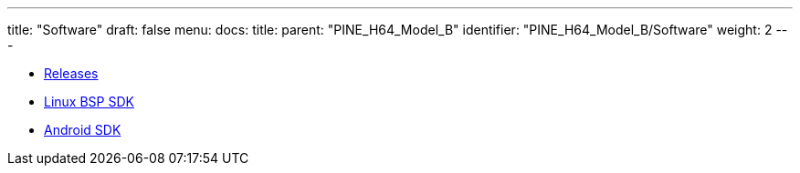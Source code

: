 ---
title: "Software"
draft: false
menu:
  docs:
    title:
    parent: "PINE_H64_Model_B"
    identifier: "PINE_H64_Model_B/Software"
    weight: 2
---

* link:Releases[Releases]
* link:Linux_BSP_SDK[Linux BSP SDK]
* link:Android_SDK[Android SDK]
